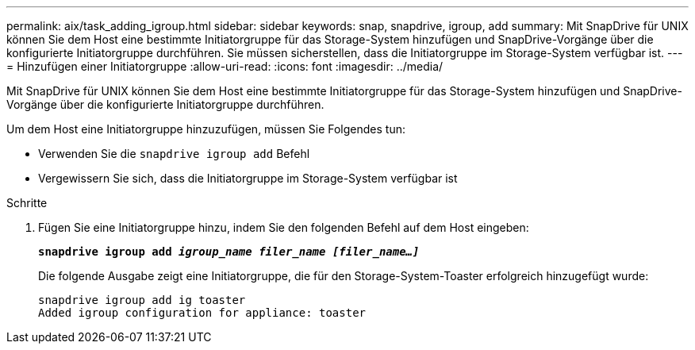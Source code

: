 ---
permalink: aix/task_adding_igroup.html 
sidebar: sidebar 
keywords: snap, snapdrive, igroup, add 
summary: Mit SnapDrive für UNIX können Sie dem Host eine bestimmte Initiatorgruppe für das Storage-System hinzufügen und SnapDrive-Vorgänge über die konfigurierte Initiatorgruppe durchführen. Sie müssen sicherstellen, dass die Initiatorgruppe im Storage-System verfügbar ist. 
---
= Hinzufügen einer Initiatorgruppe
:allow-uri-read: 
:icons: font
:imagesdir: ../media/


[role="lead"]
Mit SnapDrive für UNIX können Sie dem Host eine bestimmte Initiatorgruppe für das Storage-System hinzufügen und SnapDrive-Vorgänge über die konfigurierte Initiatorgruppe durchführen.

Um dem Host eine Initiatorgruppe hinzuzufügen, müssen Sie Folgendes tun:

* Verwenden Sie die `snapdrive igroup add` Befehl
* Vergewissern Sie sich, dass die Initiatorgruppe im Storage-System verfügbar ist


.Schritte
. Fügen Sie eine Initiatorgruppe hinzu, indem Sie den folgenden Befehl auf dem Host eingeben:
+
`*snapdrive igroup add _igroup_name filer_name [filer_name...]_*`

+
Die folgende Ausgabe zeigt eine Initiatorgruppe, die für den Storage-System-Toaster erfolgreich hinzugefügt wurde:

+
[listing]
----
snapdrive igroup add ig toaster
Added igroup configuration for appliance: toaster
----

